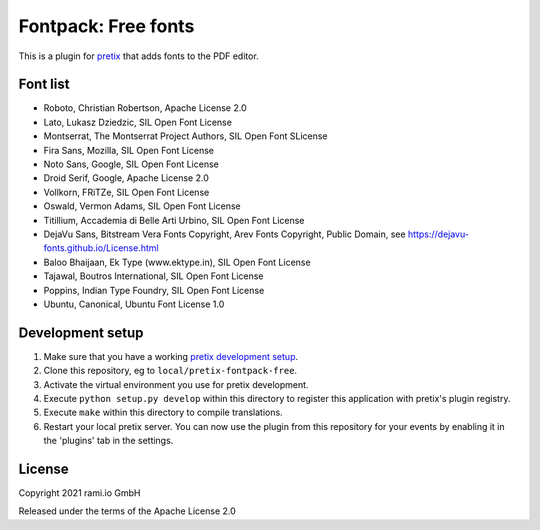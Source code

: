 Fontpack: Free fonts
====================

This is a plugin for `pretix`_ that adds fonts to the PDF editor.

Font list
---------

* Roboto, Christian Robertson, Apache License 2.0
* Lato, Lukasz Dziedzic, SIL Open Font License
* Montserrat, The Montserrat Project Authors, SIL Open Font SLicense
* Fira Sans, Mozilla, SIL Open Font License
* Noto Sans, Google, SIL Open Font License
* Droid Serif, Google, Apache License 2.0
* Vollkorn, FRiTZe, SIL Open Font License
* Oswald, Vermon Adams, SIL Open Font License
* Titillium, Accademia di Belle Arti Urbino, SIL Open Font License
* DejaVu Sans, Bitstream Vera Fonts Copyright, Arev Fonts Copyright, Public Domain, see https://dejavu-fonts.github.io/License.html
* Baloo Bhaijaan, Ek Type (www.ektype.in), SIL Open Font License
* Tajawal, Boutros International, SIL Open Font License
* Poppins, Indian Type Foundry, SIL Open Font License
* Ubuntu, Canonical, Ubuntu Font License 1.0

Development setup
-----------------

1. Make sure that you have a working `pretix development setup`_.

2. Clone this repository, eg to ``local/pretix-fontpack-free``.

3. Activate the virtual environment you use for pretix development.

4. Execute ``python setup.py develop`` within this directory to register this application with pretix's plugin registry.

5. Execute ``make`` within this directory to compile translations.

6. Restart your local pretix server. You can now use the plugin from this repository for your events by enabling it in
   the 'plugins' tab in the settings.


License
-------

Copyright 2021 rami.io GmbH

Released under the terms of the Apache License 2.0


.. _pretix: https://github.com/pretix/pretix
.. _pretix development setup: https://docs.pretix.eu/en/latest/development/setup.html

